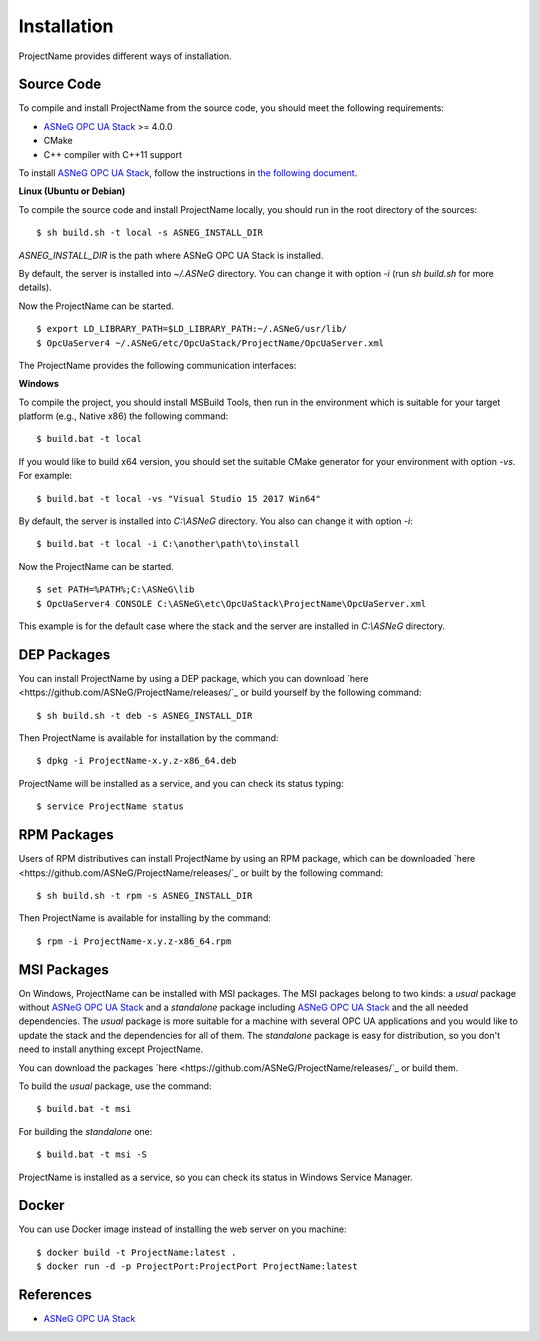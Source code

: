 Installation
====================

ProjectName provides different ways of installation.


Source Code
--------------

To compile and install ProjectName from the source code, you should meet
the following requirements:

* `ASNeG OPC UA Stack`_ >= 4.0.0
* CMake
* C++ compiler with C++11 support

To install `ASNeG OPC UA Stack`_, follow the instructions in `the following document <https://opcuastack.readthedocs.io/en/release4/1_getting_started/installation.html>`_.


**Linux (Ubuntu or Debian)**

To compile the source code and install ProjectName locally, you should 
run in the root directory of the sources:

::

  $ sh build.sh -t local -s ASNEG_INSTALL_DIR 

*ASNEG_INSTALL_DIR* is the path where ASNeG OPC UA Stack is installed.

By default, the server is installed into *~/.ASNeG* directory. You can change it with
option *-i* (run *sh build.sh* for more details). 

Now the ProjectName can be started.

::
  
  $ export LD_LIBRARY_PATH=$LD_LIBRARY_PATH:~/.ASNeG/usr/lib/
  $ OpcUaServer4 ~/.ASNeG/etc/OpcUaStack/ProjectName/OpcUaServer.xml

The ProjectName provides the following communication interfaces:


**Windows**

To compile the project, you should install MSBuild Tools, then run in the environment which
is suitable for your target platform (e.g., Native x86) the following command:

::

  $ build.bat -t local

If you would like to build x64 version, you should set the suitable CMake generator for your environment with option *-vs*. For example:

::

  $ build.bat -t local -vs "Visual Studio 15 2017 Win64"


By default, the server is installed into *C:\\ASNeG* directory. You also can change it with option *-i*:

::

  $ build.bat -t local -i C:\another\path\to\install

Now the ProjectName can be started.

::
  
  $ set PATH=%PATH%;C:\ASNeG\lib
  $ OpcUaServer4 CONSOLE C:\ASNeG\etc\OpcUaStack\ProjectName\OpcUaServer.xml

This example is for the default case where the stack and the server are installed in *C:\\ASNeG* directory.


DEP Packages
--------------

You can install ProjectName by using a DEP package, which you can download `here <https://github.com/ASNeG/ProjectName/releases/`_ or build yourself by the following command:

::

  $ sh build.sh -t deb -s ASNEG_INSTALL_DIR 

Then ProjectName is available for installation by the command:

::

  $ dpkg -i ProjectName-x.y.z-x86_64.deb 

ProjectName will be installed as a service, and you can check its status typing:

::

  $ service ProjectName status


RPM Packages
-------------

Users of RPM distributives can install ProjectName by using an RPM package, which can be downloaded `here <https://github.com/ASNeG/ProjectName/releases/`_ or built by the following command:

::

  $ sh build.sh -t rpm -s ASNEG_INSTALL_DIR 

Then ProjectName is available for installing by the command:

::

  $ rpm -i ProjectName-x.y.z-x86_64.rpm 

 

MSI Packages
--------------

On Windows, ProjectName can be installed with MSI packages. The MSI packages belong to two kinds: a *usual* package without `ASNeG OPC UA Stack`_ and a *standalone* package including `ASNeG OPC UA Stack`_ and the all needed dependencies. The *usual* package is more suitable for a machine with several
OPC UA applications and you would like to update the stack and the dependencies for all of them. The *standalone* package is easy for distribution, so you
don't need to install anything except ProjectName.

You can download the packages `here <https://github.com/ASNeG/ProjectName/releases/`_ or build them.

To build the *usual* package, use the command:

::

  $ build.bat -t msi

For building the *standalone* one:

::

  $ build.bat -t msi -S


ProjectName is installed as a service, so you can check its status in Windows Service Manager.

Docker
-----------

You can use Docker image instead of installing the web server on you machine:

:: 

  $ docker build -t ProjectName:latest . 
  $ docker run -d -p ProjectPort:ProjectPort ProjectName:latest



References
-----------

* `ASNeG OPC UA Stack`_

.. _`ASNeG OPC UA Stack`: https://asneg.github.io/projects/opcuastack

